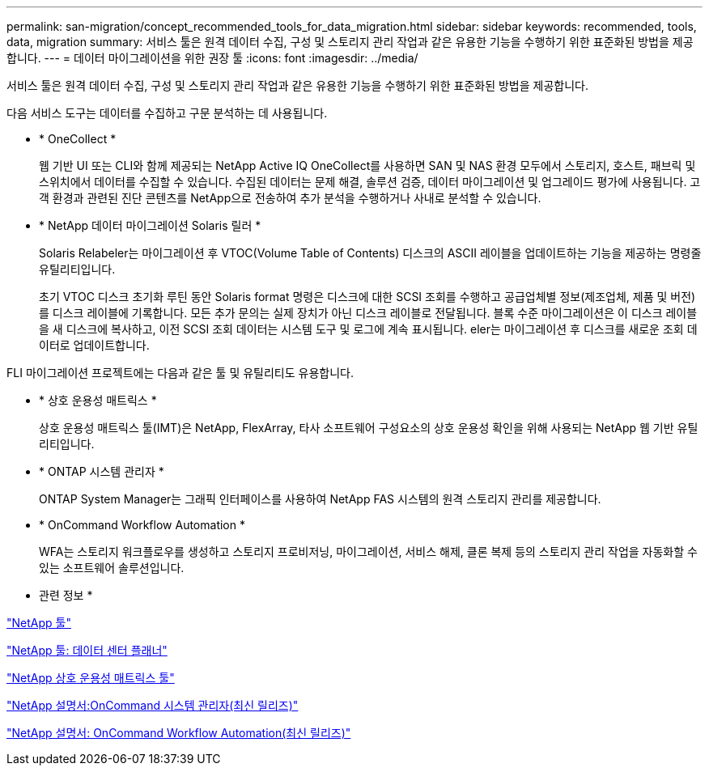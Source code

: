 ---
permalink: san-migration/concept_recommended_tools_for_data_migration.html 
sidebar: sidebar 
keywords: recommended, tools, data, migration 
summary: 서비스 툴은 원격 데이터 수집, 구성 및 스토리지 관리 작업과 같은 유용한 기능을 수행하기 위한 표준화된 방법을 제공합니다. 
---
= 데이터 마이그레이션을 위한 권장 툴
:icons: font
:imagesdir: ../media/


[role="lead"]
서비스 툴은 원격 데이터 수집, 구성 및 스토리지 관리 작업과 같은 유용한 기능을 수행하기 위한 표준화된 방법을 제공합니다.

다음 서비스 도구는 데이터를 수집하고 구문 분석하는 데 사용됩니다.

* * OneCollect *
+
웹 기반 UI 또는 CLI와 함께 제공되는 NetApp Active IQ OneCollect를 사용하면 SAN 및 NAS 환경 모두에서 스토리지, 호스트, 패브릭 및 스위치에서 데이터를 수집할 수 있습니다. 수집된 데이터는 문제 해결, 솔루션 검증, 데이터 마이그레이션 및 업그레이드 평가에 사용됩니다. 고객 환경과 관련된 진단 콘텐츠를 NetApp으로 전송하여 추가 분석을 수행하거나 사내로 분석할 수 있습니다.

* * NetApp 데이터 마이그레이션 Solaris 릴러 *
+
Solaris Relabeler는 마이그레이션 후 VTOC(Volume Table of Contents) 디스크의 ASCII 레이블을 업데이트하는 기능을 제공하는 명령줄 유틸리티입니다.

+
초기 VTOC 디스크 초기화 루틴 동안 Solaris format 명령은 디스크에 대한 SCSI 조회를 수행하고 공급업체별 정보(제조업체, 제품 및 버전)를 디스크 레이블에 기록합니다. 모든 추가 문의는 실제 장치가 아닌 디스크 레이블로 전달됩니다. 블록 수준 마이그레이션은 이 디스크 레이블을 새 디스크에 복사하고, 이전 SCSI 조회 데이터는 시스템 도구 및 로그에 계속 표시됩니다. eler는 마이그레이션 후 디스크를 새로운 조회 데이터로 업데이트합니다.



FLI 마이그레이션 프로젝트에는 다음과 같은 툴 및 유틸리티도 유용합니다.

* * 상호 운용성 매트릭스 *
+
상호 운용성 매트릭스 툴(IMT)은 NetApp, FlexArray, 타사 소프트웨어 구성요소의 상호 운용성 확인을 위해 사용되는 NetApp 웹 기반 유틸리티입니다.

* * ONTAP 시스템 관리자 *
+
ONTAP System Manager는 그래픽 인터페이스를 사용하여 NetApp FAS 시스템의 원격 스토리지 관리를 제공합니다.

* * OnCommand Workflow Automation *
+
WFA는 스토리지 워크플로우를 생성하고 스토리지 프로비저닝, 마이그레이션, 서비스 해제, 클론 복제 등의 스토리지 관리 작업을 자동화할 수 있는 소프트웨어 솔루션입니다.



* 관련 정보 *

https://mysupport.netapp.com/site/tools["NetApp 툴"]

http://mysupport.netapp.com/NOW/download/tools/ndcp/["NetApp 툴: 데이터 센터 플래너"]

https://mysupport.netapp.com/matrix["NetApp 상호 운용성 매트릭스 툴"]

http://mysupport.netapp.com/documentation/productlibrary/index.html?productID=61372["NetApp 설명서:OnCommand 시스템 관리자(최신 릴리즈)"]

http://mysupport.netapp.com/documentation/productlibrary/index.html?productID=61550["NetApp 설명서: OnCommand Workflow Automation(최신 릴리즈)"]
